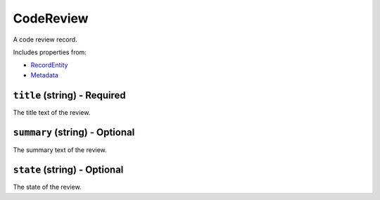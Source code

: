 CodeReview
==========

A code review record.

Includes properties from:

* `RecordEntity <RecordEntity.html>`_
* `Metadata <Metadata.html>`_

``title`` (string) - Required
-----------------------------

The title text of the review.

``summary`` (string) - Optional
-------------------------------

The summary text of the review.

``state`` (string) - Optional
-----------------------------

The state of the review.
